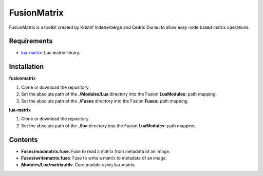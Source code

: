 FusionMatrix
============

FusionMatrix is a toolkit created by Kristof Indeherberge and Cedric Duriau to
allow easy node based matrix operations.

Requirements
------------
- `lua-matrix <https://github.com/davidm/lua-matrix>`_: Lua matrix library.

Installation
------------

**fusionmatrix**

1. Clone or download the repository.
2. Set the absolute path of the **./Modules/Lua** directory into the Fusion
   **LuaModules:** path mapping.
3. Set the absolute path of the **./Fuses** directory into the Fusion
   **Fuses:** path mapping.

**lua-matrix**

1. Clone or download the repository.
2. Set the absolute path of the **./lua** directory into the Fusion
   **LuaModules:** path mapping.

Contents
--------

- **Fuses/readmatrix.fuse**: Fuse to read a matrix from metadata of an image.
- **Fuses/writematrix.fuse**: Fuse to write a matrix to metadata of an image.
- **Modules/Lua/matrixutils**: Core module using lua-matrix.
